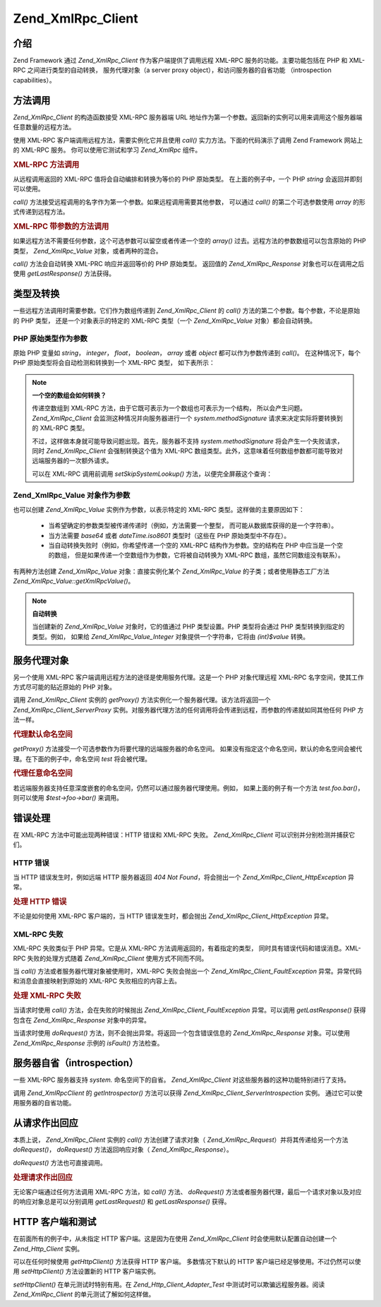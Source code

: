 .. _zend.xmlrpc.client:

Zend_XmlRpc_Client
==================

.. _zend.xmlrpc.client.introduction:

介绍
------

Zend Framework 通过 *Zend_XmlRpc_Client* 作为客户端提供了调用远程 XML-RPC
服务的功能。主要功能包括在 PHP 和 XML-RPC 之间进行类型的自动转换， 服务代理对象（a
server proxy object），和访问服务器的自省功能 （introspection capabilities）。

.. _zend.xmlrpc.client.method-calls:

方法调用
------------

*Zend_XmlRpc_Client* 的构造函数接受 XML-RPC 服务器端 URL
地址作为第一个参数。返回新的实例可以用来调用这个服务器端任意数量的远程方法。

使用 XML-RPC 客户端调用远程方法，需要实例化它并且使用 *call()*
实力方法。下面的代码演示了调用 Zend Framework 网站上的 XML-RPC 服务。
你可以使用它测试和学习 *Zend_XmlRpc* 组件。

.. _zend.xmlrpc.client.method-calls.example-1:

.. rubric:: XML-RPC 方法调用

.. code-block::
   :linenos:

   require_once 'Zend/XmlRpc/Client.php';

   $client = new Zend_XmlRpc_Client('http://framework.zend.com/xmlrpc');

   echo $client->call('test.sayHello');

   // hello


从远程调用返回的 XML-RPC 值将会自动编排和转换为等价的 PHP 原始类型。
在上面的例子中，一个 PHP *string* 会返回并即刻可以使用。

*call()* 方法接受远程调用的名字作为第一个参数。如果远程调用需要其他参数，
可以通过 *call()* 的第二个可选参数使用 *array* 的形式传递到远程方法。

.. _zend.xmlrpc.client.method-calls.example-2:

.. rubric:: XML-RPC 带参数的方法调用

.. code-block::
   :linenos:

   require_once 'Zend/XmlRpc/Client.php';

   $client = new Zend_XmlRpc_Client('http://framework.zend.com/xmlrpc');

   $arg1 = 1.1;
   $arg2 = 'foo';

   $result = $client->call('test.sayHello', array($arg1, $arg2));

   // $result is a native PHP type


如果远程方法不需要任何参数，这个可选参数可以留空或者传递一个空的 *array()*
过去。远程方法的参数数组可以包含原始的 PHP 类型， *Zend_XmlRpc_Value*
对象，或者两种的混合。

*call()* 方法会自动转换 XML-PRC 响应并返回等价的 PHP 原始类型。 返回值的
*Zend_XmlRpc_Response* 对象也可以在调用之后使用 *getLastResponse()* 方法获得。

.. _zend.xmlrpc.value.parameters:

类型及转换
---------------

一些远程方法调用时需要参数。它们作为数组传递到 *Zend_XmlRpc_Client* 的 *call()*
方法的第二个参数。每个参数，不论是原始的 PHP 类型， 还是一个对象表示的特定的
XML-RPC 类型（一个 *Zend_XmlRpc_Value* 对象）都会自动转换。

.. _zend.xmlrpc.value.parameters.php-native:

PHP 原始类型作为参数
^^^^^^^^^^^^^^^^^^^^^^^^^^^^

原始 PHP 变量如 *string*\ ， *integer*\ ， *float*\ ， *boolean*\ ， *array* 或者 *object*
都可以作为参数传递到 *call()*\ 。 在这种情况下，每个 PHP
原始类型将会自动检测和转换到一个 XML-RPC 类型， 如下表所示：

.. _zend.xmlrpc.value.parameters.php-native.table-1:

.. table:: PHP 与 XML-RPC 的类型转换

   +-----------------+--------------+
   |PHP 原始类型         |XML-RPC 类型    |
   +=================+==============+
   |integer          |int           |
   +-----------------+--------------+
   |double           |double        |
   +-----------------+--------------+
   |boolean          |boolean       |
   +-----------------+--------------+
   |string           |string        |
   +-----------------+--------------+
   |array            |array         |
   +-----------------+--------------+
   |associative array|struct        |
   +-----------------+--------------+
   |object           |array         |
   +-----------------+--------------+

.. note::

   **一个空的数组会如何转换？**

   传递空数组到 XML-RPC 方法，由于它既可表示为一个数组也可表示为一个结构，
   所以会产生问题。 *Zend_XmlRpc_Client* 会监测这种情况并向服务器进行一个
   *system.methodSignature* 请求来决定实际将要转换到的 XML-RPC 类型。

   不过，这样做本身就可能导致问题出现。首先，服务器不支持 *system.methodSignature*
   将会产生一个失败请求，同时 *Zend_XmlRpc_Client* 会强制转换这个值为 XML-RPC
   数组类型。此外，这意味着任何数组参数都可能导致对远端服务器的一次额外请求。

   可以在 XML-RPC 调用前调用 *setSkipSystemLookup()* 方法，以便完全屏蔽这个查询：

   .. code-block::
      :linenos:

      $client->setSkipSystemLookup(true);
      $result = $client->call('foo.bar', array(array()));


.. _zend.xmlrpc.value.parameters.xmlrpc-value:

Zend_XmlRpc_Value 对象作为参数
^^^^^^^^^^^^^^^^^^^^^^^^^^^^^^^^^^^^

也可以创建 *Zend_XmlRpc_Value* 实例作为参数，以表示特定的 XML-RPC
类型。这样做的主要原因如下：

   - 当希望确定的参数类型被传递传递时（例如，方法需要一个整型，
     而可能从数据库获得的是一个字符串）。

   - 当方法需要 *base64* 或者 *dateTime.iso8601* 类型时（这些在 PHP 原始类型中不存在）。

   - 当自动转换失败时（例如，你希望传递一个空的 XML-RPC 结构作为参数。空的结构在
     PHP 中应当是一个空的数组， 但是如果传递一个空数组作为参数，它将被自动转换为
     XML-RPC 数组，虽然它同数组没有联系）。



有两种方法创建 *Zend_XmlRpc_Value* 对象：直接实例化某个 *Zend_XmlRpc_Value*
的子类；或者使用静态工厂方法 *Zend_XmlRpc_Value::getXmlRpcValue()*\ 。

.. _zend.xmlrpc.value.parameters.xmlrpc-value.table-1:

.. table:: Zend_XmlRpc_Value 对象作为 XML-RPC 类型

   +----------------+---------------------------------------+--------------------------+
   |XML-RPC 类型      |Zend_XmlRpc_Value 常量                   |Zend_XmlRpc_Value 对象      |
   +================+=======================================+==========================+
   |int             |Zend_XmlRpc_Value::XMLRPC_TYPE_INTEGER |Zend_XmlRpc_Value_Integer |
   +----------------+---------------------------------------+--------------------------+
   |double          |Zend_XmlRpc_Value::XMLRPC_TYPE_DOUBLE  |Zend_XmlRpc_Value_Double  |
   +----------------+---------------------------------------+--------------------------+
   |boolean         |Zend_XmlRpc_Value::XMLRPC_TYPE_BOOLEAN |Zend_XmlRpc_Value_Boolean |
   +----------------+---------------------------------------+--------------------------+
   |string          |Zend_XmlRpc_Value::XMLRPC_TYPE_STRING  |Zend_XmlRpc_Value_String  |
   +----------------+---------------------------------------+--------------------------+
   |base64          |Zend_XmlRpc_Value::XMLRPC_TYPE_BASE64  |Zend_XmlRpc_Value_Base64  |
   +----------------+---------------------------------------+--------------------------+
   |dateTime.iso8601|Zend_XmlRpc_Value::XMLRPC_TYPE_DATETIME|Zend_XmlRpc_Value_DateTime|
   +----------------+---------------------------------------+--------------------------+
   |array           |Zend_XmlRpc_Value::XMLRPC_TYPE_ARRAY   |Zend_XmlRpc_Value_Array   |
   +----------------+---------------------------------------+--------------------------+
   |struct          |Zend_XmlRpc_Value::XMLRPC_TYPE_STRUCT  |Zend_XmlRpc_Value_Struct  |
   +----------------+---------------------------------------+--------------------------+

.. note::

   **自动转换**

   当创建新的 *Zend_XmlRpc_Value* 对象时，它的值通过 PHP 类型设置。PHP 类型将会通过 PHP
   类型转换到指定的类型。例如， 如果给 *Zend_XmlRpc_Value_Integer*
   对象提供一个字符串，它将由 *(int)$value* 转换。

.. _zend.xmlrpc.client.requests-and-responses:

服务代理对象
------------------

另一个使用 XML-RPC 客户端调用远程方法的途径是使用服务代理。这是一个 PHP
对象代理远程 XML-RPC 名字空间，使其工作方式尽可能的贴近原始的 PHP 对象。

调用 *Zend_XmlRpc_Client* 实例的 *getProxy()* 方法实例化一个服务器代理。该方法将返回一个
*Zend_XmlRpc_Client_ServerProxy*
实例。对服务器代理方法的任何调用将会传递到远程，而参数的传递就如同其他任何 PHP
方法一样。

.. _zend.xmlrpc.client.requests-and-responses.example-1:

.. rubric:: 代理默认命名空间

.. code-block::
   :linenos:

   require_once 'Zend/XmlRpc/Client.php';

   $client = new Zend_XmlRpc_Client('http://framework.zend.com/xmlrpc');

   $server = $client->getProxy();           // Proxy the default namespace

   $hello = $server->test->sayHello(1, 2);  // test.Hello(1, 2) returns "hello"


*getProxy()* 方法接受一个可选参数作为将要代理的远端服务器的命名空间。
如果没有指定这个命名空间，默认的命名空间会被代理。在下面的例子中，命名空间
*test* 将会被代理。

.. _zend.xmlrpc.client.requests-and-responses.example-2:

.. rubric:: 代理任意命名空间

.. code-block::
   :linenos:

   $client = new Zend_XmlRpc_Client('http://framework.zend.com/xmlrpc');

   $test  = $client->getProxy('test');     // Proxy the "test" namespace

   $hello = $test->sayHello(1, 2);         // test.Hello(1,2) returns "hello"


若远端服务器支持任意深度嵌套的命名空间，仍然可以通过服务器代理使用。例如，
如果上面的例子有一个方法 *test.foo.bar()*\ ，则可以使用 *$test->foo->bar()* 来调用。

.. _zend.xmlrpc.client.error-handling:

错误处理
------------

在 XML-RPC 方法中可能出现两种错误：HTTP 错误和 XML-RPC 失败。 *Zend_XmlRpc_Client*
可以识别并分别检测并捕获它们。

.. _zend.xmlrpc.client.error-handling.http:

HTTP 错误
^^^^^^^^^^^

当 HTTP 错误发生时，例如远端 HTTP 服务器返回 *404 Not Found*\ ，将会抛出一个
*Zend_XmlRpc_Client_HttpException* 异常。

.. _zend.xmlrpc.client.error-handling.http.example-1:

.. rubric:: 处理 HTTP 错误

.. code-block::
   :linenos:

   $client = new Zend_XmlRpc_Client('http://foo/404');

   try {

       $client->call('bar', array($arg1, $arg2));

   } catch (Zend_XmlRpc_Client_HttpException $e) {

       // $e->getCode() returns 404
       // $e->getMessage() returns "Not Found"

   }


不论是如何使用 XML-RPC 客户端的，当 HTTP 错误发生时，都会抛出
*Zend_XmlRpc_Client_HttpException* 异常。

.. _zend.xmlrpc.client.error-handling.faults:

XML-RPC 失败
^^^^^^^^^^^^^^

XML-RPC 失败类似于 PHP 异常。它是从 XML-RPC 方法调用返回的，有着指定的类型，
同时具有错误代码和错误消息。XML-RPC 失败的处理方式随着 *Zend_XmlRpc_Client*
使用方式不同而不同。

当 *call()* 方法或者服务器代理对象被使用时，XML-RPC 失败会抛出一个
*Zend_XmlRpc_Client_FaultException* 异常。异常代码和消息会直接映射到原始的 XML-RPC
失败相应的内容上去。

.. _zend.xmlrpc.client.error-handling.faults.example-1:

.. rubric:: 处理 XML-RPC 失败

.. code-block::
   :linenos:

   $client = new Zend_XmlRpc_Client('http://framework.zend.com/xmlrpc');

   try {

       $client->call('badMethod');

   } catch (Zend_XmlRpc_Client_FaultException $e) {

       // $e->getCode() returns 1
       // $e->getMessage() returns "Unknown method"

   }


当请求时使用 *call()* 方法，会在失败的时候抛出 *Zend_XmlRpc_Client_FaultException*
异常。可以调用 *getLastResponse()* 获得包含在 *Zend_XmlRpc_Response* 对象中的异常。

当请求时使用 *doRequest()* 方法，则不会抛出异常。将返回一个包含错误信息的
*Zend_XmlRpc_Response* 对象。可以使用 *Zend_XmlRpc_Response* 示例的 *isFault()* 方法检查。

.. _zend.xmlrpc.client.introspection:

服务器自省（introspection）
----------------------------------

一些 XML-RPC 服务器支持 *system.* 命名空间下的自省。 *Zend_XmlRpc_Client*
对这些服务器的这种功能特别进行了支持。

调用 *Zend_XmlRpcClient* 的 *getIntrospector()* 方法可以获得 *Zend_XmlRpc_Client_ServerIntrospection*
实例。 通过它可以使用服务器的自省功能。

.. _zend.xmlrpc.client.request-to-response:

从请求作出回应
---------------------

本质上说， *Zend_XmlRpc_Client* 实例的 *call()* 方法创建了请求对象（ *Zend_XmlRpc_Request*\
）并将其传递给另一个方法 *doRequest()*\ ， *doRequest()* 方法返回响应对象（
*Zend_XmlRpc_Response*\ ）。

*doRequest()* 方法也可直接调用。

.. _zend.xmlrpc.client.request-to-response.example-1:

.. rubric:: 处理请求作出回应

.. code-block::
   :linenos:

   $client = new Zend_XmlRpc_Client('http://framework.zend.com/xmlrpc');

   $request = new Zend_XmlRpc_Request();
   $request->setMethod('test.sayHello');
   $request->setParams(array('foo', 'bar'));

   $client->doRequest($request);

   // $server->getLastRequest() returns instanceof Zend_XmlRpc_Request
   // $server->getLastResponse() returns instanceof Zend_XmlRpc_Response


无论客户端通过任何方法调用 XML-RPC 方法，如 *call()* 方法、 *doRequest()*
方法或者服务器代理，最后一个请求对象以及对应的响应对象总是可以分别调用
*getLastRequest()* 和 *getLastResponse()* 获得。

.. _zend.xmlrpc.client.http-client:

HTTP 客户端和测试
-----------------------

在前面所有的例子中，从未指定 HTTP 客户端。这是因为在使用 *Zend_XmlRpc_Client*
时会使用默认配置自动创建一个 *Zend_Http_Client* 实例。

可以在任何时候使用 *getHttpClient()* 方法获得 HTTP 客户端。 多数情况下默认的 HTTP
客户端已经足够使用。不过仍然可以使用 *setHttpClient()* 方法设置新的 HTTP 客户端实例。

*setHttpClient()* 在单元测试时特别有用。在 *Zend_Http_Client_Adapter_Test*
中测试时可以欺骗远程服务器。阅读 *Zend_XmlRpc_Client* 的单元测试了解如何这样做。


